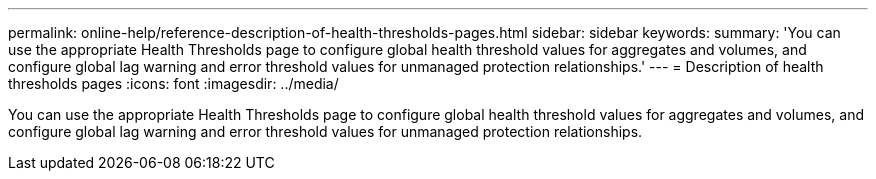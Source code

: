 ---
permalink: online-help/reference-description-of-health-thresholds-pages.html
sidebar: sidebar
keywords: 
summary: 'You can use the appropriate Health Thresholds page to configure global health threshold values for aggregates and volumes, and configure global lag warning and error threshold values for unmanaged protection relationships.'
---
= Description of health thresholds pages
:icons: font
:imagesdir: ../media/

[.lead]
You can use the appropriate Health Thresholds page to configure global health threshold values for aggregates and volumes, and configure global lag warning and error threshold values for unmanaged protection relationships.

